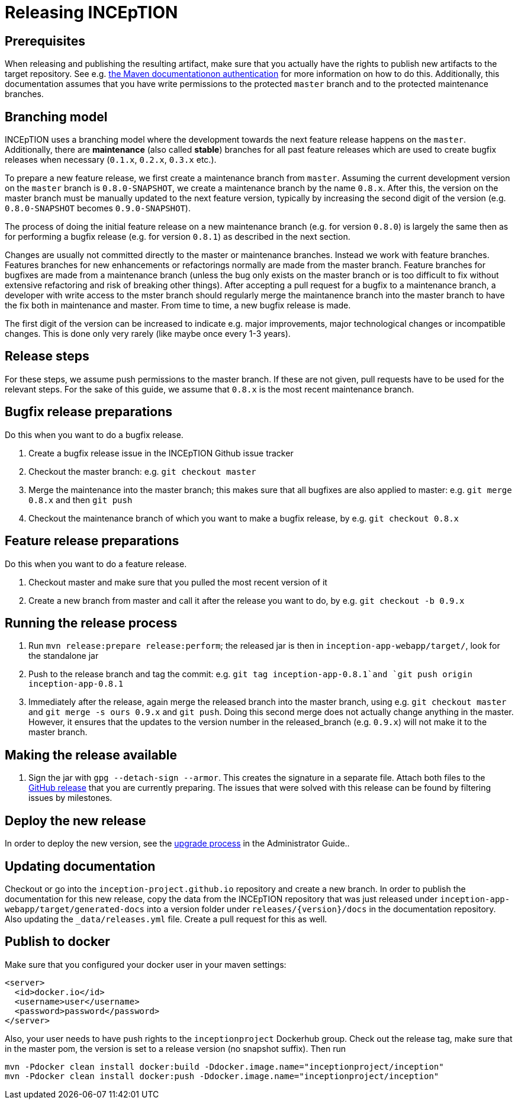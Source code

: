 = Releasing INCEpTION

== Prerequisites

When releasing and publishing the resulting artifact, make sure that you actually have the rights
to publish new artifacts to the target repository. See e.g.
https://maven.apache.org/settings.html#Servers[the Maven documentationon authentication] 
for more information on how to do this. Additionally, this documentation assumes that you have write permissions
to the protected `master` branch and to the protected maintenance branches.

== Branching model

INCEpTION uses a branching model where the development towards the next feature release happens on the
`master`. Additionally, there are *maintenance* (also called *stable*) branches for all past feature 
releases which are used to create bugfix releases when necessary (`0.1.x`, `0.2.x`, `0.3.x` etc.). 

To prepare a new feature release, we first create a maintenance branch from `master`. Assuming the current
development version on the `master` branch is `0.8.0-SNAPSHOT`, we create a maintenance branch by the name
`0.8.x`. After this, the version on the master branch must be manually updated to the next feature version,
typically by increasing the second digit of the version (e.g. `0.8.0-SNAPSHOT` becomes `0.9.0-SNAPSHOT`).

The process of doing the initial feature release on a new maintenance branch (e.g. for version `0.8.0`) is 
largely the same then as for performing a bugfix release (e.g. for version `0.8.1`) as described in the next section.

Changes are usually not committed directly to the master or maintenance branches. Instead we work with
feature branches. Features branches for new enhancements or refactorings normally are made from the 
master branch. Feature branches for bugfixes are made from a maintenance branch (unless the bug only 
exists on the master branch or is too difficult to fix without extensive refactoring and risk of 
breaking other things). After accepting a pull request for a bugfix to a maintenance branch, a developer
with write access to the mster branch should regularly merge the maintanence branch into the master branch
to have the fix both in maintenance and master. From time to time, a new bugfix release is made.

The first digit of the version can be increased to indicate e.g. major improvements, major technological
changes or incompatible changes. This is done only very rarely (like maybe once every 1-3 years). 

== Release steps

For these steps, we assume push permissions to the master branch. If these are not given, pull
requests have to be used for the relevant steps. For the sake of this guide, we assume that `0.8.x`
is the most recent maintenance branch.

== Bugfix release preparations

Do this when you want to do a bugfix release.

. Create a bugfix release issue in the INCEpTION Github issue tracker
. Checkout the master branch: e.g. `git checkout master`
. Merge the maintenance into the master branch; this makes sure that all bugfixes are
  also applied to master: e.g. `git merge 0.8.x` and then `git push`
. Checkout the maintenance branch of which you want to make a bugfix release, by e.g. `git checkout 0.8.x`

== Feature release preparations

Do this when you want to do a feature release.

. Checkout master and make sure that you pulled the most recent version of it
. Create a new branch from master and call it after the release you want to do, by e.g. `git checkout -b 0.9.x`

== Running the release process

. Run `mvn release:prepare release:perform`; the released jar is then in
  `inception-app-webapp/target/`, look for the standalone jar
. Push to the release branch and tag the commit: 
  e.g. `git tag inception-app-0.8.1`and `git push origin inception-app-0.8.1`
. Immediately after the release, again merge the released branch into the
  master branch, using e.g. `git checkout master` and `git merge -s ours 0.9.x` and `git push`. 
  Doing this second merge does not actually change anything in the master. 
  However, it ensures that the updates to the version number in the released_branch (e.g.  `0.9.x`) will not make it to the master branch.

== Making the release available

[arabic]
. Sign the jar with `gpg --detach-sign --armor`. This creates the signature in a separate file. Attach both files to
the link:https://github.com/inception-project/inception/releases[GitHub release] that
you are currently preparing. The issues
that were solved with this release can be found by filtering issues by milestones.

== Deploy the new release

In order to deploy the new version, see the <<admin-guide.adoc#sect_upgrade,upgrade process>> 
in the Administrator Guide..

== Updating documentation

Checkout or go into the `inception-project.github.io` repository and
create a new branch. In order to publish the documentation for this new
release, copy the data from the INCEpTION repository that was just
released under
`inception-app-webapp/target/generated-docs` into a
version folder under `releases/{version}/docs` in the documentation
repository. Also updating the `_data/releases.yml` file. Create a pull
request for this as well.

== Publish to docker

Make sure that you configured your docker user in your maven settings:

[source,xml]
----
<server>
  <id>docker.io</id>
  <username>user</username>
  <password>password</password>
</server>
----

Also, your user needs to have push rights to the `inceptionproject` Dockerhub group.
Check out the release tag, make sure that in the master pom, the version is set to
a release version (no snapshot suffix). Then run

[source,xml]
----
mvn -Pdocker clean install docker:build -Ddocker.image.name="inceptionproject/inception"
mvn -Pdocker clean install docker:push -Ddocker.image.name="inceptionproject/inception"
----
